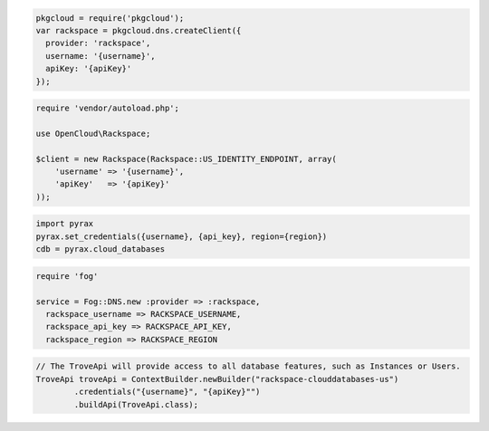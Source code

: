 .. code-block:: csharp


.. code-block:: java


.. code-block:: javascript

  pkgcloud = require('pkgcloud');
  var rackspace = pkgcloud.dns.createClient({
    provider: 'rackspace',
    username: '{username}',
    apiKey: '{apiKey}'
  });

.. code-block:: php

    require 'vendor/autoload.php';

    use OpenCloud\Rackspace;

    $client = new Rackspace(Rackspace::US_IDENTITY_ENDPOINT, array(
        'username' => '{username}',
        'apiKey'   => '{apiKey}'
    ));

.. code-block:: python

  import pyrax
  pyrax.set_credentials({username}, {api_key}, region={region})
  cdb = pyrax.cloud_databases

.. code-block:: ruby

  require 'fog'

  service = Fog::DNS.new :provider => :rackspace,
    rackspace_username => RACKSPACE_USERNAME,
    rackspace_api_key => RACKSPACE_API_KEY,
    rackspace_region => RACKSPACE_REGION

.. code-block:: java

    // The TroveApi will provide access to all database features, such as Instances or Users.
    TroveApi troveApi = ContextBuilder.newBuilder("rackspace-clouddatabases-us")
            .credentials("{username}", "{apiKey}"")
            .buildApi(TroveApi.class);
